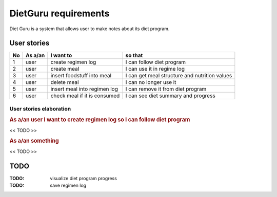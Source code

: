 =====================
DietGuru requirements
=====================

Diet Guru is a system that allows user to make notes about its diet program.


------------
User stories
------------

+----+---------+------------------------------+-----------------------------------------------+
| No | As a/an | I want to                    | so that                                       |
+====+=========+==============================+===============================================+
| 1  | user    | create regimen log           | I can follow diet program                     |
+----+---------+------------------------------+-----------------------------------------------+
| 2  | user    | create meal                  | I can use it in regime log                    |
+----+---------+------------------------------+-----------------------------------------------+
| 3  | user    | insert foodstuff into meal   | I can get meal structure and nutrition values |
+----+---------+------------------------------+-----------------------------------------------+
| 4  | user    | delete meal                  | I can no longer use it                        |
+----+---------+------------------------------+-----------------------------------------------+
| 5  | user    | insert meal into regimen log | I can remove it from diet program             |
+----+---------+------------------------------+-----------------------------------------------+
| 6  | user    | check meal if it is consumed | I can see diet summary and progress           |
+----+---------+------------------------------+-----------------------------------------------+


User stories elaboration
------------------------
.. STORY_ELABORATION

.. rubric:: As a/an user I want to create regimen log so I can follow diet program

<< TODO >>


.. rubric:: As a/an something

<< TODO >> 


.. END_STORY_ELABORATION

----
TODO
----

:TODO: visualize diet program progress
:TODO: save regimen log

